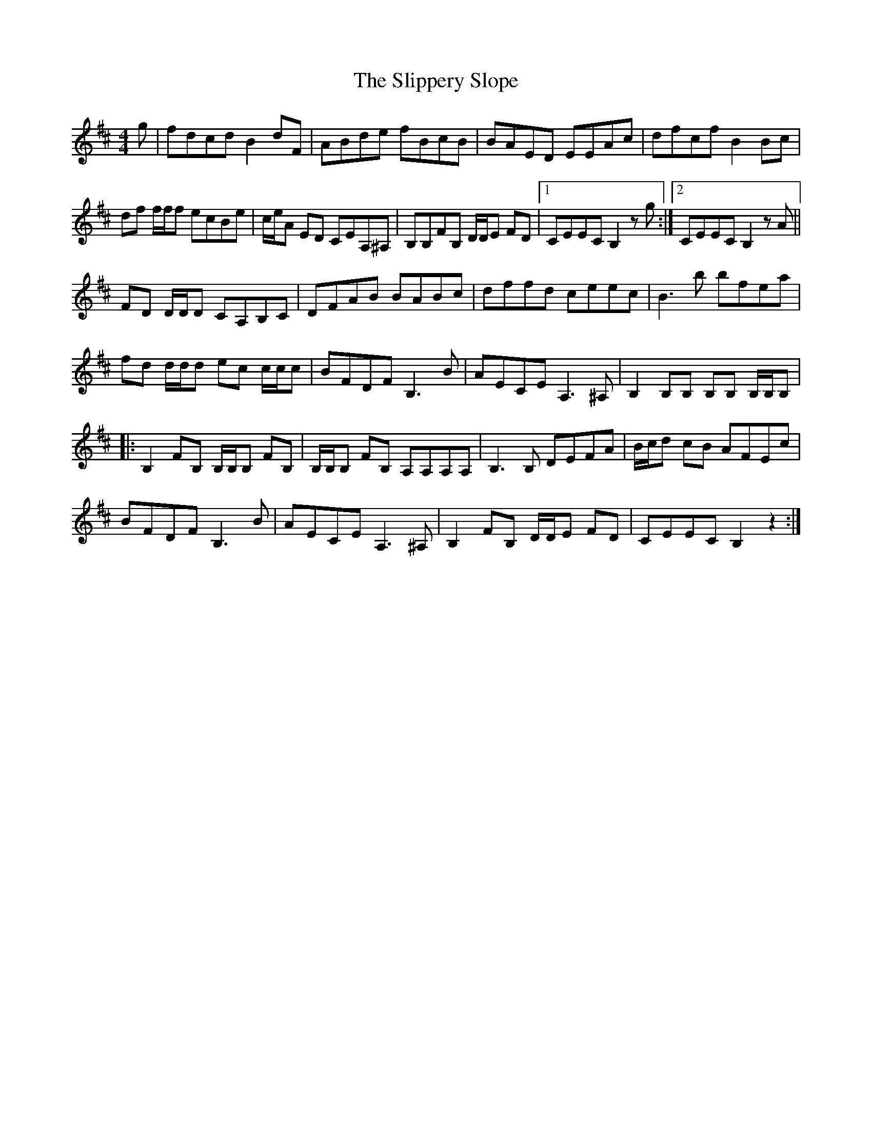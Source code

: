 X: 37523
T: Slippery Slope, The
R: reel
M: 4/4
K: Bminor
g|fdcd B2 dF|ABde fBcB|BAED EEAc|dfcf B2 Bc|
df f/f/f ecBe|c/e/A ED CEA,^A,|B,B,FB, D/D/E FD|1 CEEC B,2 z g:|2 CEEC B,2 z A||
FD D/D/D CA,B,C|DFAB BABc|dffd ceec|B3 b bfea|
fd d/d/d ec c/c/c|BFDF B,3 B|AECE A,3 ^A,|B,2 B,B, B,B, B,/B,/B,|
|:B,2 FB, B,/B,/B, FB,|B,/B,/B, FB, A,A,A,A,|B,3 B, DEFA|B/c/d cB AFEc|
BFDF B,3 B|AECE A,3 ^A,|B,2 FB, D/D/E FD|CEEC B,2 z2:|

